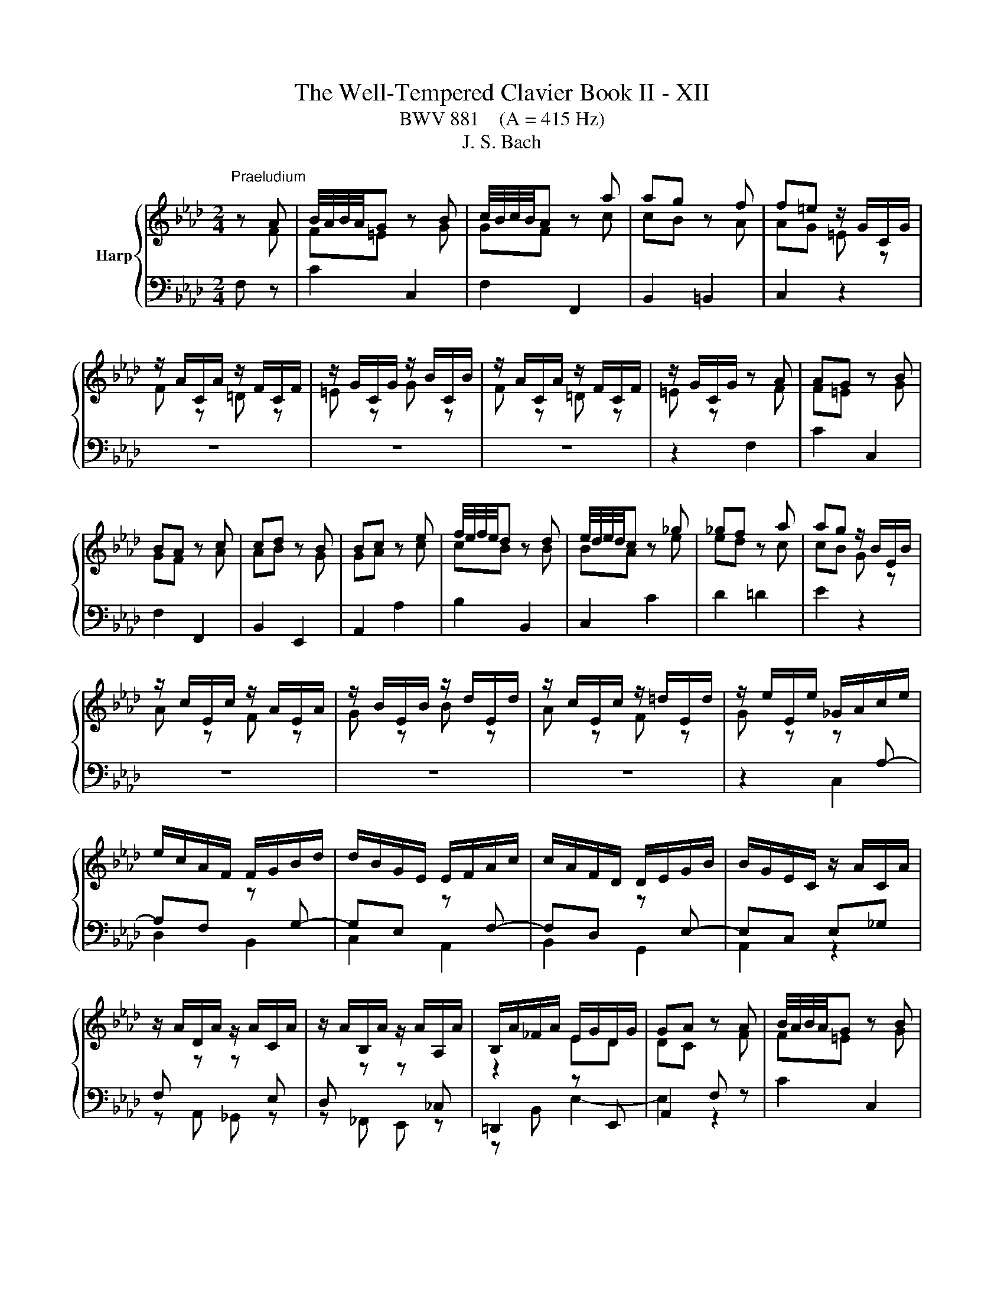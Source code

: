 X:1
T:The Well-Tempered Clavier Book II - XII
T:BWV 881    (A = 415 Hz)
T:J. S. Bach
%%score { ( 1 2 ) | ( 3 4 ) }
L:1/8
M:2/4
K:Ab
V:1 treble nm="Harp"
V:2 treble 
V:3 bass 
V:4 bass 
V:1
"^Praeludium" z A | B/4A/4B/4A/4G z B | c/4B/4c/4B/4A z a | ag z f | f=e z/ G/C/G/ | %5
 z/ A/C/A/ z/ F/C/F/ | z/ G/C/G/ z/ B/C/B/ | z/ A/C/A/ z/ F/C/F/ | z/ G/C/G/ z A | AG z B | %10
 BA z c | cd z B | Bc z e | f/4e/4f/4e/4d z d | e/4d/4e/4d/4c z _g | _gf z a | ag z/ B/E/B/ | %17
 z/ c/E/c/ z/ A/E/A/ | z/ B/E/B/ z/ d/E/d/ | z/ c/E/c/ z/ =d/E/d/ | z/ e/E/e/ _G/A/c/e/ | %21
 e/c/A/F/ F/G/B/d/ | d/B/G/E/ E/F/A/c/ | c/A/F/D/ D/E/G/B/ | B/G/E/C/ z/ A/C/A/ | %25
 z/ A/D/A/ z/ A/C/A/ | z/ A/B,/A/ z/ A/A,/A/ | B,/A/_F/A/ E/G/D/G/ | GA z A | B/4A/4B/4A/4G z B | %30
 c/4B/4c/4B/4A z a | ag z f | f=e z/ G/C/G/ | z/ A/C/A/ z/ F/C/F/ | z/ G/C/G/ z/ B/C/B/ | %35
 z/ A/C/A/ z/ F/C/F/ | z/ G/C/G/ z A | AG z B | BA z c | cd z B | Bc z e | f/4e/4f/4e/4d z d | %42
 e/4d/4e/4d/4c z _g | _gf z a | ag z/ B/E/B/ | z/ c/E/c/ z/ A/E/A/ | z/ B/E/B/ z/ d/E/d/ | %47
 z/ c/E/c/ z/ =d/E/d/ | z/ e/E/e/ _G/A/c/e/ | e/c/A/F/ F/G/B/d/ | d/B/G/E/ E/F/A/c/ | %51
 c/A/F/D/ D/E/G/B/ | B/G/E/C/ z/ A/C/A/ | z/ A/D/A/ z/ A/C/A/ | z/ A/B,/A/ z/ A/A,/A/ | %55
 B,/A/_F/A/ E/G/D/G/ | GA z c | cB z d | dc z e | e=d z f | fe _g2 | f2 e2 | d2 =d2 | e2 f2- | %64
 fe z/ _g/f/g/ | B=A- A/e/d/e/ | _GF- F/d/c/d/ | E/c/B/c/- c/B=A/ | =AB ff/4e/4f/4e/4 | df Bd/f/ | %70
 ag ee/4d/4e/4d/4 | ce Ac/e/ | _gf Af | B/4A/4B/4A/4G Bg | c/4B/4c/4B/4A c/=e/f/a/ | %75
 d/a/c/a/ B/a/g/f/ | f/=e/=d/c/ a/f/_d/c/ | B/A/B/d/ _g/e/c/B/ | =A/G/A/c/ f/d/B/_A/ | %79
 _G/F/G/B/ e/c/=A/G/ | F/=E/F/e/ d z | G z B z | =E z z/ G/B,/G/ | A,/G/A,/F/ A,/F/A,/F/ | %84
 A,/F/=E z A | AG z G/A/ | B/d/c z c | B/A/G/F/ A/G/F/=E/ | =E/F/G/F/ E/F/B/F/ | %89
 =E/F/A/F/ E/F/d/F/ | =E/F/c/F/ _E/F/=A/c/ | c/=A/F/D/ D/E/G/B/ | B/G/E/C/ C/D/F/A/ | %93
 A/F/D/B,/ B,/C/=E/G/ | G/=E/C/A,/ z/ F/=A,/F/ | z/ G/B,/G/ z/ =A/_G/A/ | z/ B/F/B/ z/ A/F/A/ | %97
 z [FA] z/ G/4F/4G/4F/4=E/ | =EF z c | cB z d | dc z e | e=d z f | fe _g2 | f2 e2 | d2 =d2 | %105
 e2 f2- | fe z/ _g/f/g/ | B=A- A/e/d/e/ | _GF- F/d/c/d/ | E/c/B/c/- c/B=A/ | =AB ff/4e/4f/4e/4 | %111
 df Bd/f/ | ag ee/4d/4e/4d/4 | ce Ac/e/ | _gf Af | B/4A/4B/4A/4G Bg | c/4B/4c/4B/4A c/=e/f/a/ | %117
 d/a/c/a/ B/a/g/f/ | f/=e/=d/c/ a/f/_d/c/ | B/A/B/d/ _g/e/c/B/ | =A/G/A/c/ f/d/B/_A/ | %121
 _G/F/G/B/ e/c/=A/G/ | F/=E/F/e/ d z | G z B z | =E z z/ G/B,/G/ | A,/G/A,/F/ A,/F/A,/F/ | %126
 A,/F/=E z A | AG z G/A/ | B/d/c z c | B/A/G/F/ A/G/F/=E/ | =E/F/G/F/ E/F/B/F/ | %131
 =E/F/A/F/ E/F/d/F/ | =E/F/c/F/ _E/F/=A/c/ | c/=A/F/D/ D/E/G/B/ | B/G/E/C/ C/D/F/A/ | %135
 A/F/D/B,/ B,/C/=E/G/ | G/=E/C/A,/ z/ F/=A,/F/ | z/ G/B,/G/ z/ =A/_G/A/ | z/ B/F/B/ z/ A/F/A/ | %139
 z [FA] z/ G/4F/4G/4F/4=E/ | =E!fermata!F z2 |[M:2/4]"^Fuga" z2 z c | F/4E/4F/F Fd/B/ | %143
 =EE E/F/G/A/ | B/A/G/A/ B/d/c/B/ | A/G/F/G/ A/B/c/=d/ | e/=d/c/d/ e/g/f/e/ | %147
 =d/c/=B/=A/ G/A/B/c/ | =df ^g=B | ce gc' | dc' bd | ce ac | Ba gB | A/c/f/e/ d2- | d/c/B/A/ G2- | %155
 Gd c2- | cd c2- | cd c2- | cc ca | B/c/d/c/ B/c/d/c/ | BB Bg | A/B/c/B/ A/B/c/^A/ | AA Ad- | %163
 d/F/G/A/ B/c/d/B/ | c/d/B/c/ d/c/B/A/ | G/A/B/G/ Ee | A/4G/4A/A Af/d/ | GG G/A/B/c/ | %168
 d/c/B/c/ d/f/e/d/ | c/B/A/G/ A/B/c/=d/ | e3 e | a/g/a/b/ a/g/f/e/ | =d4- | d/c/=B/c/ =d/f/e/d/ | %174
 ee e2- | e4 | =dd d2- | d4 | cc cf | =B/c/ =d2- d | z/ G/c- c/c=B/ | c2 z c/^A/ | A2 z/ ^G/B/d/- | %183
 d/d/c/B/ g2- | g2- g=e | f z z2 | z2 z =a | be db- | bc'/b/ a/g/f/=e/ | f4- | fb/a/ g/f/=e/=d/ | %191
 =e/f/e/=d/ c/B/A/G/ | A/F/A/c/ f/c/B/A/ | B/G/B/=e/ g/f/e/=d/ | c/=d/=e/g/ c'/b/a/g/ | %195
 f/_g/f/e/ d/c/B/=A/ | BF d2- | d<d- d<d- | d<c- c<c- | c/B/=A/G/ A/B/c- | cB/=A/ Bd | Gc/=d/ =ef | %202
 gf =ef | g2- g/f/=e/f/ | g2- g/f/=e/f/ | b/f/=e/=d/ e/f/g- | gf/=e/ fg | aa a2- | a4 | gg g2- | %210
 g4 | f2 z f | e2 z f | BB B_g/e/ | =AA A/B/c/d/ | e/d/c/d/ e/_g/f/e/ | dd d z | dd d z | %218
 =E z z =e | fc ca | B/c/d/c/ B/c/d/c/ | BB Bg | A/B/c/B/ A/B/c/B/ | AA Af | G/A/B/A/ G/d/c/B/ | %225
 A>G A/4G/4A/4G/4A/4G/4F/ | !fermata!F3 z |] %227
V:2
 z F | F=E z G | GF z c | cB z A | AG =E z | F z =D z | =E z G z | F z =D z | =E z z F | F=E z G | %10
 GF z A | AB z G | GA z c | cB z B | BA z e | ed z c | cB G z | A z F z | G z B z | A z F z | %20
 G z z[I:staff +1] A,- | A,F,[I:staff -1] z[I:staff +1] G,- | G,E,[I:staff -1] z[I:staff +1] F,- | %23
 F,D,[I:staff -1] z[I:staff +1] E,- | E,C, E,_G, | F,[I:staff -1] z z[I:staff +1] E, | %26
 D,[I:staff -1] z z[I:staff +1] _C, |[I:staff -1] z2 ED | DC z F | F=E z G | GF z c | cB z A | %32
 AG =E z | F z =D z | =E z G z | F z =D z | =E z z F | F=E z G | GF z A | AB z G | GA z c | %41
 cB z B | BA z e | ed z c | cB G z | A z F z | G z B z | A z F z | G z z[I:staff +1] A,- | %49
 A,F,[I:staff -1] z[I:staff +1] G,- | G,E,[I:staff -1] z[I:staff +1] F,- | %51
 F,D,[I:staff -1] z[I:staff +1] E,- | E,C, E,_G, | F,[I:staff -1] z z[I:staff +1] E, | %54
 D,[I:staff -1] z z[I:staff +1] _C, |[I:staff -1] z2 ED | DC z A | AG z B | BA z _G | _GF z A | %60
 A_G z2 | z2 c2- | cB _c2 | B2 A2 | _G2 z2 | x4 | z2 F2 | E2 DC | CD z2 | x4 | x4 | x4 | x4 | x4 | %74
 x4 | x4 | z2 z[I:staff +1] A, | G,2[I:staff -1] z[I:staff +1] _G, | %78
 F,C[I:staff -1] z[I:staff +1] F, | E,2[I:staff -1] z[I:staff +1] D, | C,2[I:staff -1] B z | %81
 E z D z | D z z B, | A,A, A,A, | A,G, z F | F=E z E- | E2 z F- | F z z[I:staff +1] B, | %88
 A,[I:staff -1] z z2 | x4 | x4 | z[I:staff +1] A, G,2- | G,G, F,2- | F,F, =E,2 | %94
[I:staff -1] z2 z C | z D z E | z B, z C | z D[I:staff +1] C,B, | B,A,[I:staff -1] z A | AG z B | %100
 BA z _G | _GF z A | A_G z2 | z2 c2- | cB _c2 | B2 A2 | _G2 z2 | x4 | z2 F2 | E2 DC | CD z2 | x4 | %112
 x4 | x4 | x4 | x4 | x4 | x4 | z2 z[I:staff +1] A, | G,2[I:staff -1] z[I:staff +1] _G, | %120
 F,C[I:staff -1] z[I:staff +1] F, | E,2[I:staff -1] z[I:staff +1] D, | C,2[I:staff -1] B z | %123
 E z D z | D z z B, | A,A, A,A, | A,G, z F | F=E z E- | E2 z F- | F z z[I:staff +1] B, | %130
 A,[I:staff -1] z z2 | x4 | x4 | z[I:staff +1] A, G,2- | G,G, F,2- | F,F, =E,2 | %136
[I:staff -1] z2 z C | z D z E | z B, z C | z D[I:staff +1] C,B, | B,!fermata!A, x2 |[M:2/4] x4 | %142
 x4 | x4 | x4 |[I:staff -1] z2 z F | CC CA/F/ | =B,B, B,/C/=D/E/ | F/E/=D/E/ F/A/G/F/ | %149
 E/=D/C/D/ E/F/G/=A/ | B/A/G/F/ G/B/A/G/ | A/B/c/B/ A/G/F/E/ | =D/F/=E/D/ E/G/F/E/ | %153
 F z z/ c/B/A/ | G2 z/ F/=E/=D/ | =E3 E | F2 F/A/G/F/ | =E/G/B- B/G/F/E/ | AA A2- | A4 | GG G2- | %161
 G4 | FF F2 | E z z2 | x4 | x4 | x4 | x4 | x4 | z2 z A | EE Ec/A/ |[I:staff +1] =DD D/E/F/G/ | %172
[I:staff -1] A/G/F/G/ A/c/B/A/ | G4- | GG Ge | F/G/A/G/ F/G/A/G/ | FF F=d | E/F/G/F/ E/F/G/F/ | %178
 EE EA- | A>A G/F/E/=D/ | E>E =DF- | F/F/=E/=D/ E<G- | G/G/F/=E/ F2 | G2 z =e | dB G2 | %185
 z/ B/A/G/ F/G/A/B/ | ce _g2- | g=A Bd | c z z2 | z A dc | B z z2 | z[I:staff +1] G,/A,/ B,/G,/C | %192
 F,F, F,D/B,/ | =E,E, E,/F,/G,/A,/ | B,/A,/G,/A,/ B,/D/C/B,/ | A,=A, B,C |[I:staff -1] D z z B/A/ | %197
 _GG/F/ GG/F/ | _GE/D/ EE/D/ | E4- | E/[I:staff +1]C/D/F/ E/D/C/B,/ |[I:staff -1] =EF GA | %202
 BB/A/ B2- | B/=e/d/c/ B2- | B/=e/d/c/ B2 | z2 B2- | B/[I:staff +1]G/A/d/ c/B/A/G/ | %207
 F[I:staff -1]c ca | B/c/d/c/ B/c/d/c/ | BB Bg | A/B/c/B/ A/B/c/B/ | AA d2- | dc/B/ =A z | %213
 z/[I:staff +1] F,/G,/=A,/ B,[I:staff -1] z | z/ C/E/D/ C/B,/=A,/G,/ | %215
[I:staff +1] F,/[I:staff -1] z/ z z c | FF Fd/B/ | =EE E/F/G/A/ | B/A/G/A/ B/d/c/B/ | AA A2- | A4 | %221
 GG G2- | G4 | FF F2- | F=E z E | F2 =E2 | F3 z |] %227
V:3
 F, z | C2 C,2 | F,2 F,,2 | B,,2 =B,,2 | C,2 z2 | z4 | z4 | z4 | z2 F,2 | C2 C,2 | F,2 F,,2 | %11
 B,,2 E,,2 | A,,2 A,2 | B,2 B,,2 | C,2 C2 | D2 =D2 | E2 z2 | z4 | z4 | z4 | z2 C,2 | D,2 B,,2 | %22
 C,2 A,,2 | B,,2 G,,2 | A,,2 z2 | z A,, _G,, z | z _F,, E,, z | =D,,2 z E,, | A,,2 F, z | C2 C,2 | %30
 F,2 F,,2 | B,,2 =B,,2 | C,2 z2 | z4 | z4 | z4 | z2 F,2 | C2 C,2 | F,2 F,,2 | B,,2 E,,2 | %40
 A,,2 A,2 | B,2 B,,2 | C,2 C2 | D2 =D2 | E2 z2 | z4 | z4 | z4 | z2 C,2 | D,2 B,,2 | C,2 A,,2 | %51
 B,,2 G,,2 | A,,2 z2 | z A,, _G,, z | z _F,, E,, z | =D,,2 z E,, | A,,2 A,2 | E2 E,2 | A,2 =A,2 | %59
 B,2 =D,2 | E,2[K:treble] z/ =A/E/A/ | z/ B/D/B/ z/ _G/=A,/G/ | z/ F/B,/F/ z/ A/B,/A/ | %63
 z/ _G/C/G/ z/ F/=D/F/ | z/ E/=D/E/ C/E/_D/E/ |[K:bass] F,/D/C/D/ G,/C/B,/C/ | %66
 =A,/B,/A,/B,/ D,/B,/A,/B,/ | _G,/F,/G,/E,/ F,F,, | B,,2 z/ D/C/D/ | B,/D/A,/D/ G,/D/F,/D/ | %70
 E,/G,/B,/D/ z/ C/B,/C/ | A,/C/_G,/C/ F,/C/E,/C/ | D,/F,/A,/C/ =D,/F,/A,/B,/ | %73
 E,/G,/B,/D/ =E,/G,/B,/C/ | F,/A,/C/=E/ FA | B,C DB, | CC, z F, | F,=E, z _E, | E,2 z D, | %79
 D,C, z B,, | B,,=A,, z/ B,/C/D/ | z/ C/B,/A,/ z/ G,/A,/B,/ | z/ A,/G,/F,/ =E,C | F,C D,=B, | %84
 C,C F,2 | B,2 D2 | G,2 A,2 | DB, CC, | D, z DD, | C,C B,B,, | A,,/C,/F,/G,/ =A,F, | B,,2 z E, | %92
 A,,2 z D, | G,,2 z C, | F,,A,, C,E, | D,F,, E,,C, | B,,D,, C,,C, | [=B,,=D,F,] z C,2 | F,2 A,2 | %99
 E2 E,2 | A,2 =A,2 | B,2 =D,2 | E,2 z/ =A/E/A/ | z/ B/D/B/ z/ _G/=A,/G/ | z/ F/B,/F/ z/ A/B,/A/ | %105
 z/ _G/C/G/ z/ F/=D/F/ | z/ E/=D/E/ C/E/_D/E/ | F,/D/C/D/ G,/C/B,/C/ | =A,/B,/A,/B,/ D,/B,/A,/B,/ | %109
 _G,/F,/G,/E,/ F,F,, | B,,2 z/ D/C/D/ | B,/D/A,/D/ G,/D/F,/D/ | E,/G,/B,/D/ z/ C/B,/C/ | %113
 A,/C/_G,/C/ F,/C/E,/C/ | D,/F,/A,/C/ =D,/F,/A,/B,/ | E,/G,/B,/D/ =E,/G,/B,/C/ | F,/A,/C/=E/ FA | %117
 B,C DB, | CC, z F, | F,=E, z _E, | E,2 z D, | D,C, z B,, | B,,=A,, z/ B,/C/D/ | %123
 z/ C/B,/A,/ z/ G,/A,/B,/ | z/ A,/G,/F,/ =E,C | F,C D,=B, | C,C F,2 | B,2 D2 | G,2 A,2 | DB, CC, | %130
 D, z DD, | C,C B,B,, | A,,/C,/F,/G,/ =A,F, | B,,2 z E, | A,,2 z D, | G,,2 z C, | F,,A,, C,E, | %137
 D,F,, E,,C, | B,,D,, C,,C, | [=B,,=D,F,] z C,2 | !fermata!F,2 z2 |[M:2/4] z2 z z | z4 | z4 | z4 | %145
 z4 | z4 | z4 | z4 | z4 | z4 | z4 | z z2 C | F,F, F,D/B,/ | =E,E, E,/F,/G,/A,/ | %155
 B,/A,/G,/A,/ B,/D/C/B,/ | A,/G,/F,/G,/ A,/C/B,/A,/ | G,/F,/=E,/F,/ G,/B,/A,/G,/ | %158
 F,/A,/C/F/ C/A,/F,/A,/ | D,F, D,B,, | E,/G,/B,/E/ B,/G,/E,/G,/ | C,E, C,A,, | %162
 D,/E,/F,/E,/ D,/C,/B,,/A,,/ | G,,B,, G,,E,, | A,,G,, F,,=D, | E,E,, z/ D/C/B,/ | %166
 C/E/C/A,/ F,/E/D/C/ | B,/D/B,/G,/ E,/C/B,/A,/ | G,/A,/G,/F,/ E,/D,/C,/B,,/ | A,,A, G,F, | %170
 C/B,/C/D/ C/B,/A,/G,/ | F,2 B,2- | B,A,/G,/ F,/E,/=D,/C,/ | =B,,=D, B,,G,, | %174
 C,/E,/G,/C/ G,/E,/C,/E,/ | A,,C, A,,F,, | B,,/=D,/F,/B,/ F,/D,/B,,/D,/ | G,,B,, G,,E,, | %178
 A,,/B,,/C,/B,,/ A,,/G,,/F,,/E,,/ | =D,,C, =B,,G,, | C,A,, F,,G,, | C,,2 z C | F,F, F,D/B,/ | %183
 =E,E, E,/F,/G,/A,/ | B,/A,/G,/A,/ B,/D/C/B,/ | A,/G,/F,/G,/ A,/B,/C/D/ | %186
[K:treble] E/D/C/D/ E/_G/F/E/ | D/C/B,/C/ D/E/F/G/ | A/B/A/G/ F/E/D/C/ | %189
 D/E/D/C/[K:bass] B,/A,/G,/F,/ | G,/A,/G,/F,/ =E,/=D,/C,/=B,,/ | C,C, C, z | C,C, C, z | %193
 C,C, C, z | z4 | D,4- | D,/E,/D,/C,/ B,,/A,,/_G,,/F,,/ | E,,E,, E,,E,/C,/ | =A,,A,, A,,^F,/E,/ | %199
 C,C, C,B,/=A,/ | B,4- | B,/G,/A,/C/ B,/A,/G,/F,/ | =E,/F,/G,/A,/ G,/F,/E,/=D,/ | C,C, C,B,/G,/ | %204
 =E,E, E,D/B,/ | G,G, G,[K:treble]F/=E/ | F4- | F/=E/F/G/ F/_E/D/C/ | DF DB, | E/D/E/F/ E/D/C/B,/ | %210
[K:bass] CE CA, | D/E/D/C/ B,/A,/G,/F,/ | G,/B,/=A,/G,/ F,/E,/D,/C,/ | D,2 z/ D,/E,/F,/ | %214
 _G, z z2 | z/ B,/=A,/G,/ F,/E,/D,/C,/ | B,,/C,/D,/C,/ B,,/A,,/G,,/F,,/ | %217
 G,,/A,,/B,,/A,,/ G,,/F,,/=E,,/=D,,/ | C,,=E,, G,,C,- | C,/F,,/A,,/C,/ F,/A,/G,/F,/ | DB, G,F, | %221
 C,,/=E,,/G,,/C,/ =E,/G,/F,/E,/ | CA, F,=E, | C,,/F,,/A,,/C,/ F,/A,/G,/F,/ | B,G, =E,C, | %225
 D,B,, C,C,, | !fermata!F,,3 z |] %227
V:4
 x2 | x4 | x4 | x4 | x4 | x4 | x4 | x4 | x4 | x4 | x4 | x4 | x4 | x4 | x4 | x4 | x4 | x4 | x4 | %19
 x4 | x4 | x4 | x4 | x4 | x4 | x4 | x4 | z B,, E,2- | E,2 z2 | x4 | x4 | x4 | x4 | x4 | x4 | x4 | %36
 x4 | x4 | x4 | x4 | x4 | x4 | x4 | x4 | x4 | x4 | x4 | x4 | x4 | x4 | x4 | x4 | x4 | x4 | x4 | %55
 z B,, E,2- | E,2 x2 | x4 | x4 | x4 | x2[K:treble] x2 | x4 | x4 | x4 | x4 |[K:bass] x4 | x4 | x4 | %68
 x4 | x4 | x4 | x4 | x4 | x4 | x4 | x4 | x4 | x4 | x4 | x4 | x4 | x4 | x4 | x4 | x4 | x4 | x4 | %87
 x4 | x4 | x4 | x4 | x4 | x4 | x4 | x4 | x4 | x4 | x4 | x4 | x4 | x4 | x4 | x4 | x4 | x4 | x4 | %106
 x4 | x4 | x4 | x4 | x4 | x4 | x4 | x4 | x4 | x4 | x4 | x4 | x4 | x4 | x4 | x4 | x4 | x4 | x4 | %125
 x4 | x4 | x4 | x4 | x4 | x4 | x4 | x4 | x4 | x4 | x4 | x4 | x4 | x4 | x4 | x4 |[M:2/4] x4 | x4 | %143
 x4 | x4 | x4 | x4 | x4 | x4 | x4 | x4 | x4 | x4 | x4 | x4 | x4 | x4 | x4 | x4 | x4 | x4 | x4 | %162
 x4 | x4 | x4 | x4 | x4 | x4 | x4 | x4 | x4 | x4 | x4 | x4 | x4 | x4 | x4 | x4 | x4 | x4 | x4 | %181
 x4 | x4 | x4 | x4 | x4 |[K:treble] x4 | x4 | x4 | x2[K:bass] x2 | x4 | x4 | x4 | x4 | x4 | x4 | %196
 x4 | x4 | x4 | x4 | x4 | x4 | x4 | x4 | x4 | x3[K:treble] x | x4 | x4 | x4 | x4 |[K:bass] x4 | %211
 x4 | x4 | x4 | x4 | x4 | x4 | x4 | x4 | x4 | x4 | x4 | x4 | x4 | x4 | x4 | x4 |] %227

